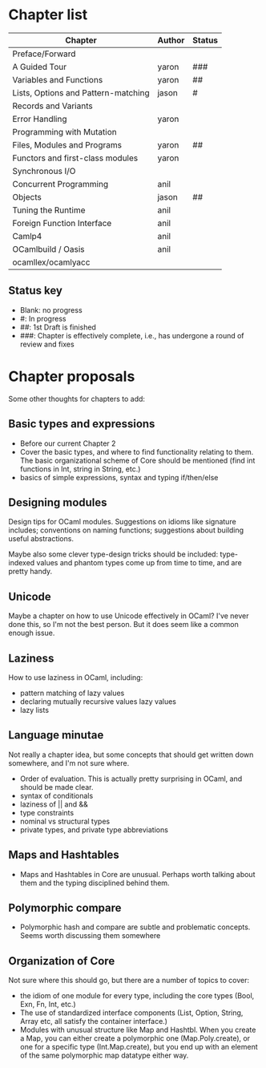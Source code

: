 * Chapter list

| Chapter                             | Author | Status |
|-------------------------------------+--------+--------|
| Preface/Forward                     |        |        |
| A Guided Tour                       | yaron  | ###    |
| Variables and Functions             | yaron  | ##     |
| Lists, Options and Pattern-matching | jason  | #      |
| Records and Variants                |        |        |
| Error Handling                      | yaron  |        |
| Programming with Mutation           |        |        |
| Files, Modules and Programs         | yaron  | ##     |
| Functors and first-class modules    | yaron  |        |
| Synchronous I/O                     |        |        |
| Concurrent Programming              | anil   |        |
| Objects                             | jason  | ##     |
| Tuning the Runtime                  | anil   |        |
| Foreign Function Interface          | anil   |        |
| Camlp4                              | anil   |        |
| OCamlbuild / Oasis                  | anil   |        |
| ocamllex/ocamlyacc                  |        |        |


** Status key
 - Blank: no progress
 - #: In progress
 - ##: 1st Draft is finished
 - ###: Chapter is effectively complete, i.e., has undergone a round of
   review and fixes

* Chapter proposals

Some other thoughts for chapters to add:

** Basic types and expressions
 - Before our current Chapter 2
 - Cover the basic types, and where to find functionality relating to
   them.  The basic organizational scheme of Core should be mentioned
   (find int functions in Int, string in String, etc.)
 - basics of simple expressions, syntax and typing if/then/else
** Designing modules

 Design tips for OCaml modules.  Suggestions on idioms like signature
 includes; conventions on naming functions; suggestions about building
 useful abstractions.

 Maybe also some clever type-design tricks should be included:
 type-indexed values and phantom types come up from time to time, and
 are pretty handy.

** Unicode

Maybe a chapter on how to use Unicode effectively in OCaml?  I've
never done this, so I'm not the best person.  But it does seem like a
common enough issue.
** Laziness
 How to use laziness in OCaml, including:
 - pattern matching of lazy values
 - declaring mutually recursive values lazy values
 - lazy lists
** Language minutae
 Not really a chapter idea, but some concepts that should get written
 down somewhere, and I'm not sure where.
 - Order of evaluation.  This is actually pretty surprising in OCaml,
   and should be made clear.
 - syntax of conditionals
 - laziness of || and &&
 - type constraints
 - nominal vs structural types
 - private types, and private type abbreviations
** Maps and Hashtables
 - Maps and Hashtables in Core are unusual.  Perhaps worth talking
   about them and the typing disciplined behind them.
** Polymorphic compare
 - Polymorphic hash and compare are subtle and problematic concepts.
   Seems worth discussing them somewhere

** Organization of Core
 Not sure where this should go, but there are a number of topics to
 cover:
 - the idiom of one module for every type, including the core types
   (Bool, Exn, Fn, Int, etc.)
 - The use of standardized interface components (List, Option, String,
   Array etc, all satisfy the container interface.)
 - Modules with unusual structure like Map and Hashtbl.  When you
   create a Map, you can either create a polymorphic one
   (Map.Poly.create), or one for a specific type (Int.Map.create), but
   you end up with an element of the same polymorphic map datatype
   either way.



